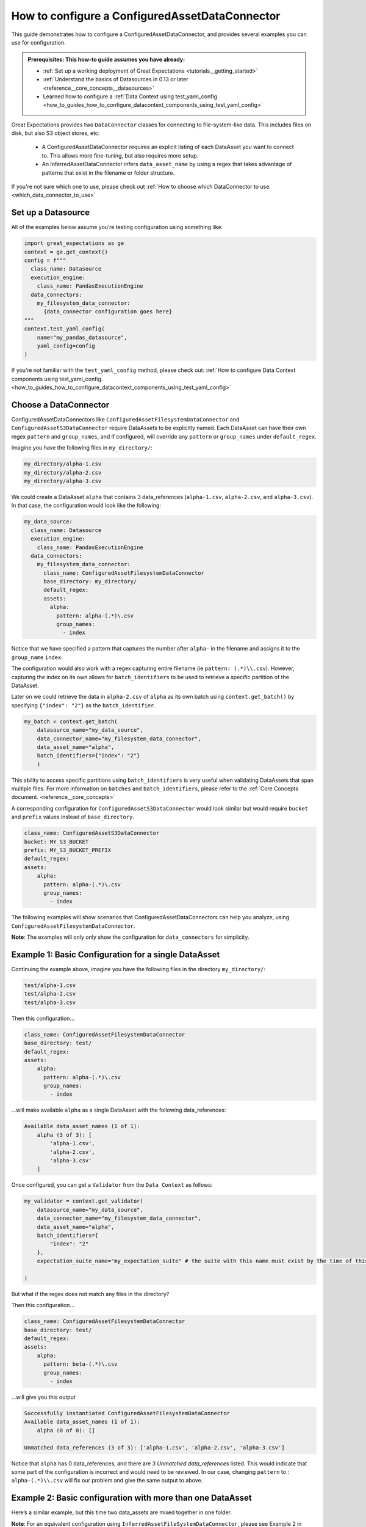 .. _how_to_guides_how_to_configure_a_configuredassetdataconnector:

How to configure a ConfiguredAssetDataConnector
===============================================

This guide demonstrates how to configure a ConfiguredAssetDataConnector, and provides several examples you can use for configuration.

.. admonition:: Prerequisites: This how-to guide assumes you have already:

    - :ref:`Set up a working deployment of Great Expectations <tutorials__getting_started>`
    - :ref:`Understand the basics of Datasources in 0.13 or later <reference__core_concepts__datasources>`
    - Learned how to configure a :ref:`Data Context using test_yaml_config <how_to_guides_how_to_configure_datacontext_components_using_test_yaml_config>`

Great Expectations provides two ``DataConnector`` classes for connecting to file-system-like data. This includes files on disk,
but also S3 object stores, etc:

    - A ConfiguredAssetDataConnector requires an explicit listing of each DataAsset you want to connect to. This allows more fine-tuning, but also requires more setup.
    - An InferredAssetDataConnector infers ``data_asset_name`` by using a regex that takes advantage of patterns that exist in the filename or folder structure.

If you're not sure which one to use, please check out :ref:`How to choose which DataConnector to use. <which_data_connector_to_use>`

Set up a Datasource
-------------------

All of the examples below assume you’re testing configuration using something like:

.. code-block:: python

    import great_expectations as ge
    context = ge.get_context()
    config = f"""
      class_name: Datasource
      execution_engine:
        class_name: PandasExecutionEngine
      data_connectors:
        my_filesystem_data_connector:
          {data_connector configuration goes here}
    """
    context.test_yaml_config(
        name="my_pandas_datasource",
        yaml_config=config
    )

If you’re not familiar with the ``test_yaml_config`` method, please check out: :ref:`How to configure Data Context components using test_yaml_config. <how_to_guides_how_to_configure_datacontext_components_using_test_yaml_config>`

Choose a DataConnector
----------------------

ConfiguredAssetDataConnectors like  ``ConfiguredAssetFilesystemDataConnector`` and ``ConfiguredAssetS3DataConnector`` require DataAssets to be
explicitly named. Each DataAsset can have their own regex ``pattern`` and ``group_names``, and if configured, will override any
``pattern`` or ``group_names`` under ``default_regex``.

Imagine you have the following files in ``my_directory/``:

.. code-block:: bash

    my_directory/alpha-1.csv
    my_directory/alpha-2.csv
    my_directory/alpha-3.csv


We could create a DataAsset ``alpha`` that contains 3 data_references (``alpha-1.csv``, ``alpha-2.csv``, and ``alpha-3.csv``).
In that case, the configuration would look like the following:

.. code-block:: yaml

    my_data_source:
      class_name: Datasource
      execution_engine:
        class_name: PandasExecutionEngine
      data_connectors:
        my_filesystem_data_connector:
          class_name: ConfiguredAssetFilesystemDataConnector
          base_directory: my_directory/
          default_regex:
          assets:
            alpha:
              pattern: alpha-(.*)\.csv
              group_names:
                - index

Notice that we have specified a pattern that captures the number after ``alpha-`` in the filename and assigns it to the ``group_name`` ``index``.

The configuration would also work with a regex capturing entire filename (ie ``pattern: (.*)\\.csv``).  However, capturing the index on its own allows for ``batch_identifiers`` to be used to retrieve a specific partition of the DataAsset.

Later on we could retrieve the data in ``alpha-2.csv`` of ``alpha`` as its own batch using ``context.get_batch()`` by specifying ``{"index": "2"}`` as the ``batch_identifier``.

.. code-block:: python

    my_batch = context.get_batch(
        datasource_name="my_data_source",
        data_connector_name="my_filesystem_data_connector",
        data_asset_name="alpha",
        batch_identifiers={"index": "2"}
        )


This ability to access specific partitions using ``batch_identifiers`` is very useful when validating DataAssets that span multiple files.
For more information on ``batches`` and ``batch_identifiers``, please refer to the :ref:`Core Concepts document. <reference__core_concepts>`

A corresponding configuration for ``ConfiguredAssetS3DataConnector`` would look similar but would require ``bucket`` and ``prefix`` values instead of ``base_directory``.

.. code-block:: yaml

    class_name: ConfiguredAssetS3DataConnector
    bucket: MY_S3_BUCKET
    prefix: MY_S3_BUCKET_PREFIX
    default_regex:
    assets:
        alpha:
          pattern: alpha-(.*)\.csv
          group_names:
            - index

The following examples will show scenarios that ConfiguredAssetDataConnectors can help you analyze, using ``ConfiguredAssetFilesystemDataConnector``.

**Note**: The examples will only only show the configuration for ``data_connectors`` for simplicity.

Example 1: Basic Configuration for a single DataAsset
-----------------------------------------------------

Continuing the example above, imagine you have the following files in the directory ``my_directory/``:

.. code-block::

    test/alpha-1.csv
    test/alpha-2.csv
    test/alpha-3.csv

Then this configuration...

.. code-block:: yaml

    class_name: ConfiguredAssetFilesystemDataConnector
    base_directory: test/
    default_regex:
    assets:
        alpha:
          pattern: alpha-(.*)\.csv
          group_names:
            - index

...will make available ``alpha`` as a single DataAsset with the following data_references:

.. code-block:: bash

    Available data_asset_names (1 of 1):
        alpha (3 of 3): [
            'alpha-1.csv',
            'alpha-2.csv',
            'alpha-3.csv'
        ]

Once configured, you can get a ``Validator`` from the ``Data Context`` as follows:

.. code-block:: python

    my_validator = context.get_validator(
        datasource_name="my_data_source",
        data_connector_name="my_filesystem_data_connector",
        data_asset_name="alpha",
        batch_identifiers={
            "index": "2"
        },
        expectation_suite_name="my_expectation_suite" # the suite with this name must exist by the time of this call

    )

But what if the regex does not match any files in the directory?

Then this configuration...

.. code-block:: yaml

    class_name: ConfiguredAssetFilesystemDataConnector
    base_directory: test/
    default_regex:
    assets:
        alpha:
          pattern: beta-(.*)\.csv
          group_names:
            - index

...will give you this output

.. code-block:: yaml

    Successfully instantiated ConfiguredAssetFilesystemDataConnector
    Available data_asset_names (1 of 1):
        alpha (0 of 0): []

    Unmatched data_references (3 of 3): ['alpha-1.csv', 'alpha-2.csv', 'alpha-3.csv']

Notice that ``alpha`` has 0 data_references, and there are 3 `Unmatched data_references` listed.
This would indicate that some part of the configuration is incorrect and would need to be reviewed.
In our case, changing ``pattern`` to : ``alpha-(.*)\\.csv`` will fix our problem and give the same output to above.


Example 2: Basic configuration with more than one DataAsset
-----------------------------------------------------------

Here’s a similar example, but this time two data_assets are mixed together in one folder.

**Note**: For an equivalent configuration using ``InferredAssetFileSystemDataConnector``, please see Example 2 in :ref:`How to configure an InferredAssetDataConnector <how_to_guides_how_to_configure_a_inferredassetdataconnector>`

.. code-block::

    test_data/alpha-2020-01-01.csv
    test_data/beta-2020-01-01.csv
    test_data/alpha-2020-01-02.csv
    test_data/beta-2020-01-02.csv
    test_data/alpha-2020-01-03.csv
    test_data/beta-2020-01-03.csv

Then this configuration...

.. code-block:: yaml

    class_name: ConfiguredAssetFilesystemDataConnector
    base_directory: test_data/
    assets:
        alpha:
            group_names:
                - name
                - year
                - month
                - day
            pattern: alpha-(\d{4})-(\d{2})-(\d{2})\.csv
        beta:
            group_names:
                - name
                - year
                - month
                - day
            pattern: beta-(\d{4})-(\d{2})-(\d{2})\.csv

...will now make ``alpha`` and ``beta`` both available a DataAssets, with the following data_references:

.. code-block::

    Available data_asset_names (2 of 2):
        alpha (3 of 3): [
            'alpha-2020-01-01.csv',
            'alpha-2020-01-02.csv',
            'alpha-2020-01-03.csv'
        ]

        beta (3 of 3): [
            'beta-2020-01-01.csv',
            'beta-2020-01-02.csv',
            'beta-2020-01-03.csv'
        ]

    Unmatched data_references (0 of 0): []

Example 3: Example with Nested Folders
--------------------------------------------------

In the following example, files are placed folders that match the ``data_asset_names`` we want: ``A``, ``B``, ``C``, and ``D``.

.. code-block::

    test_dir/A/A-1.csv
    test_dir/A/A-2.csv
    test_dir/A/A-3.csv
    test_dir/B/B-1.txt
    test_dir/B/B-2.txt
    test_dir/B/B-3.txt
    test_dir/C/C-2017.csv
    test_dir/C/C-2018.csv
    test_dir/C/C-2019.csv
    test_dir/D/D-aaa.csv
    test_dir/D/D-bbb.csv
    test_dir/D/D-ccc.csv
    test_dir/D/D-ddd.csv
    test_dir/D/D-eee.csv


.. code-block:: yaml

    module_name: great_expectations.datasource.data_connector
    class_name: ConfiguredAssetFilesystemDataConnector
    base_directory: test_dir/
    assets:
        A:
            base_directory: A/
        B:
            base_directory: B/
            pattern: (.*)-(.*)\.txt
            group_names:
                - part_1
                - part_2
        C:
            glob_directive: "*"
            base_directory: C/
        D:
            glob_directive: "*"
            base_directory: D/
    default_regex:
        pattern: (.*)-(.*)\.csv
        group_names:
            - part_1
            - part_2

...will now make ``A``, ``B``, ``C`` and ``D``  available a DataAssets, with the following data_references:

.. code-block:: bash

    Available data_asset_names (4 of 4):
        A (3 of 3): [
            'A-1.csv',
            'A-2.csv',
            'A-3.csv',
        ]
        B (3 of 3):  [
            'B-1',
            'B-2',
            'B-3',
        ]
        C (3 of 3): [
            'C-2017',
            'C-2018',
            'C-2019',
        ]
        D (5 of 5): [
            'D-aaa.csv',
            'D-bbb.csv',
            'D-ccc.csv',
            'D-ddd.csv',
            'D-eee.csv',
        ]


Example 4: Example with Explicit data_asset_names and more complex nesting
--------------------------------------------------------------------------

In this example, the assets ``alpha``, ``beta`` and ``gamma`` are being explicitly defined in the configuration, and have a more complex nesting pattern.

.. code-block::

    my_base_directory/alpha/files/go/here/alpha-202001.csv
    my_base_directory/alpha/files/go/here/alpha-202002.csv
    my_base_directory/alpha/files/go/here/alpha-202003.csv
    my_base_directory/beta_here/beta-202001.txt
    my_base_directory/beta_here/beta-202002.txt
    my_base_directory/beta_here/beta-202003.txt
    my_base_directory/beta_here/beta-202004.txt
    my_base_directory/gamma-202001.csv
    my_base_directory/gamma-202002.csv
    my_base_directory/gamma-202003.csv
    my_base_directory/gamma-202004.csv
    my_base_directory/gamma-202005.csv

The following configuration...

.. code-block:: yaml

    class_name: ConfiguredAssetFilesystemDataConnector
    base_directory: my_base_directory/
    default_regex:
        pattern: ^(.+)-(\d{4})(\d{2})\.(csv|txt)$
        group_names:
            - data_asset_name
            - year_dir
            - month_dir
    assets:
        alpha:
            base_directory: my_base_directory/alpha/files/go/here/
            glob_directive: "*.csv"
        beta:
            base_directory: my_base_directory/beta_here/
            glob_directive: "*.txt"
        gamma:
            glob_directive: "*.csv"

...will make ``alpha``, ``beta`` and ``gamma``  available a DataAssets, with the following data_references:

.. code-block::

    Available data_asset_names (3 of 3):
        alpha (3 of 3): [
            'alpha-202001.csv',
            'alpha-202002.csv',
            'alpha-202003.csv'
        ]
        beta (4 of 4):  [
            'beta-202001.txt',
            'beta-202002.txt',
            'beta-202003.txt',
            'beta-202004.txt'
        ]
        gamma (5 of 5): [
            'gamma-202001.csv',
            'gamma-202002.csv',
            'gamma-202003.csv',
            'gamma-202004.csv',
            'gamma-202005.csv',
        ]


Additional Resources
--------------------

.. discourse::
   :topic_identifier: 521
